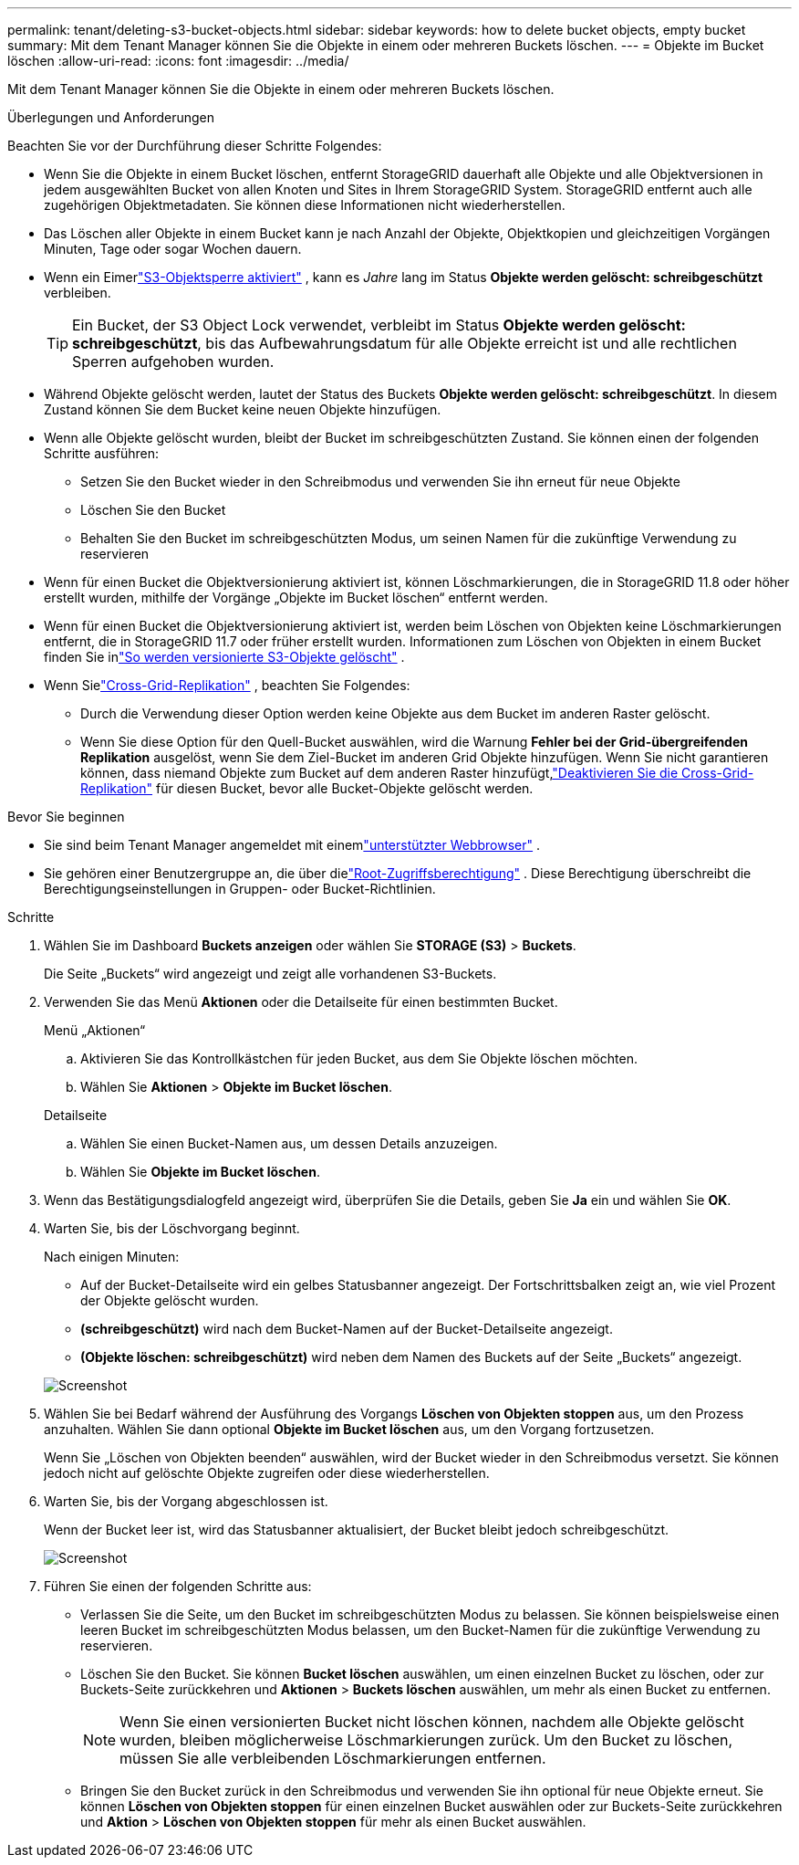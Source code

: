 ---
permalink: tenant/deleting-s3-bucket-objects.html 
sidebar: sidebar 
keywords: how to delete bucket objects, empty bucket 
summary: Mit dem Tenant Manager können Sie die Objekte in einem oder mehreren Buckets löschen. 
---
= Objekte im Bucket löschen
:allow-uri-read: 
:icons: font
:imagesdir: ../media/


[role="lead"]
Mit dem Tenant Manager können Sie die Objekte in einem oder mehreren Buckets löschen.

.Überlegungen und Anforderungen
Beachten Sie vor der Durchführung dieser Schritte Folgendes:

* Wenn Sie die Objekte in einem Bucket löschen, entfernt StorageGRID dauerhaft alle Objekte und alle Objektversionen in jedem ausgewählten Bucket von allen Knoten und Sites in Ihrem StorageGRID System.  StorageGRID entfernt auch alle zugehörigen Objektmetadaten.  Sie können diese Informationen nicht wiederherstellen.
* Das Löschen aller Objekte in einem Bucket kann je nach Anzahl der Objekte, Objektkopien und gleichzeitigen Vorgängen Minuten, Tage oder sogar Wochen dauern.
* Wenn ein Eimerlink:using-s3-object-lock.html["S3-Objektsperre aktiviert"] , kann es _Jahre_ lang im Status *Objekte werden gelöscht: schreibgeschützt* verbleiben.
+

TIP: Ein Bucket, der S3 Object Lock verwendet, verbleibt im Status *Objekte werden gelöscht: schreibgeschützt*, bis das Aufbewahrungsdatum für alle Objekte erreicht ist und alle rechtlichen Sperren aufgehoben wurden.

* Während Objekte gelöscht werden, lautet der Status des Buckets *Objekte werden gelöscht: schreibgeschützt*.  In diesem Zustand können Sie dem Bucket keine neuen Objekte hinzufügen.
* Wenn alle Objekte gelöscht wurden, bleibt der Bucket im schreibgeschützten Zustand.  Sie können einen der folgenden Schritte ausführen:
+
** Setzen Sie den Bucket wieder in den Schreibmodus und verwenden Sie ihn erneut für neue Objekte
** Löschen Sie den Bucket
** Behalten Sie den Bucket im schreibgeschützten Modus, um seinen Namen für die zukünftige Verwendung zu reservieren


* Wenn für einen Bucket die Objektversionierung aktiviert ist, können Löschmarkierungen, die in StorageGRID 11.8 oder höher erstellt wurden, mithilfe der Vorgänge „Objekte im Bucket löschen“ entfernt werden.
* Wenn für einen Bucket die Objektversionierung aktiviert ist, werden beim Löschen von Objekten keine Löschmarkierungen entfernt, die in StorageGRID 11.7 oder früher erstellt wurden.  Informationen zum Löschen von Objekten in einem Bucket finden Sie inlink:../ilm/how-objects-are-deleted.html#delete-s3-versioned-objects["So werden versionierte S3-Objekte gelöscht"] .
* Wenn Sielink:grid-federation-manage-cross-grid-replication.html["Cross-Grid-Replikation"] , beachten Sie Folgendes:
+
** Durch die Verwendung dieser Option werden keine Objekte aus dem Bucket im anderen Raster gelöscht.
** Wenn Sie diese Option für den Quell-Bucket auswählen, wird die Warnung *Fehler bei der Grid-übergreifenden Replikation* ausgelöst, wenn Sie dem Ziel-Bucket im anderen Grid Objekte hinzufügen.  Wenn Sie nicht garantieren können, dass niemand Objekte zum Bucket auf dem anderen Raster hinzufügt,link:../tenant/grid-federation-manage-cross-grid-replication.html["Deaktivieren Sie die Cross-Grid-Replikation"] für diesen Bucket, bevor alle Bucket-Objekte gelöscht werden.




.Bevor Sie beginnen
* Sie sind beim Tenant Manager angemeldet mit einemlink:../admin/web-browser-requirements.html["unterstützter Webbrowser"] .
* Sie gehören einer Benutzergruppe an, die über dielink:tenant-management-permissions.html["Root-Zugriffsberechtigung"] .  Diese Berechtigung überschreibt die Berechtigungseinstellungen in Gruppen- oder Bucket-Richtlinien.


.Schritte
. Wählen Sie im Dashboard *Buckets anzeigen* oder wählen Sie *STORAGE (S3)* > *Buckets*.
+
Die Seite „Buckets“ wird angezeigt und zeigt alle vorhandenen S3-Buckets.

. Verwenden Sie das Menü *Aktionen* oder die Detailseite für einen bestimmten Bucket.
+
[role="tabbed-block"]
====
.Menü „Aktionen“
--
.. Aktivieren Sie das Kontrollkästchen für jeden Bucket, aus dem Sie Objekte löschen möchten.
.. Wählen Sie *Aktionen* > *Objekte im Bucket löschen*.


--
.Detailseite
--
.. Wählen Sie einen Bucket-Namen aus, um dessen Details anzuzeigen.
.. Wählen Sie *Objekte im Bucket löschen*.


--
====
. Wenn das Bestätigungsdialogfeld angezeigt wird, überprüfen Sie die Details, geben Sie *Ja* ein und wählen Sie *OK*.
. Warten Sie, bis der Löschvorgang beginnt.
+
Nach einigen Minuten:

+
** Auf der Bucket-Detailseite wird ein gelbes Statusbanner angezeigt.  Der Fortschrittsbalken zeigt an, wie viel Prozent der Objekte gelöscht wurden.
** *(schreibgeschützt)* wird nach dem Bucket-Namen auf der Bucket-Detailseite angezeigt.
** *(Objekte löschen: schreibgeschützt)* wird neben dem Namen des Buckets auf der Seite „Buckets“ angezeigt.


+
image::../media/delete-bucket-objects-in-progress.png[Screenshot, der das Löschen von Bucket-Objekten zeigt]

. Wählen Sie bei Bedarf während der Ausführung des Vorgangs *Löschen von Objekten stoppen* aus, um den Prozess anzuhalten.  Wählen Sie dann optional *Objekte im Bucket löschen* aus, um den Vorgang fortzusetzen.
+
Wenn Sie „Löschen von Objekten beenden“ auswählen, wird der Bucket wieder in den Schreibmodus versetzt. Sie können jedoch nicht auf gelöschte Objekte zugreifen oder diese wiederherstellen.

. Warten Sie, bis der Vorgang abgeschlossen ist.
+
Wenn der Bucket leer ist, wird das Statusbanner aktualisiert, der Bucket bleibt jedoch schreibgeschützt.

+
image::../media/delete-bucket-objects-complete.png[Screenshot, der alle gelöschten Bucket-Objekte zeigt]

. Führen Sie einen der folgenden Schritte aus:
+
** Verlassen Sie die Seite, um den Bucket im schreibgeschützten Modus zu belassen.  Sie können beispielsweise einen leeren Bucket im schreibgeschützten Modus belassen, um den Bucket-Namen für die zukünftige Verwendung zu reservieren.
** Löschen Sie den Bucket.  Sie können *Bucket löschen* auswählen, um einen einzelnen Bucket zu löschen, oder zur Buckets-Seite zurückkehren und *Aktionen* > *Buckets löschen* auswählen, um mehr als einen Bucket zu entfernen.
+

NOTE: Wenn Sie einen versionierten Bucket nicht löschen können, nachdem alle Objekte gelöscht wurden, bleiben möglicherweise Löschmarkierungen zurück.  Um den Bucket zu löschen, müssen Sie alle verbleibenden Löschmarkierungen entfernen.

** Bringen Sie den Bucket zurück in den Schreibmodus und verwenden Sie ihn optional für neue Objekte erneut.  Sie können *Löschen von Objekten stoppen* für einen einzelnen Bucket auswählen oder zur Buckets-Seite zurückkehren und *Aktion* > *Löschen von Objekten stoppen* für mehr als einen Bucket auswählen.



